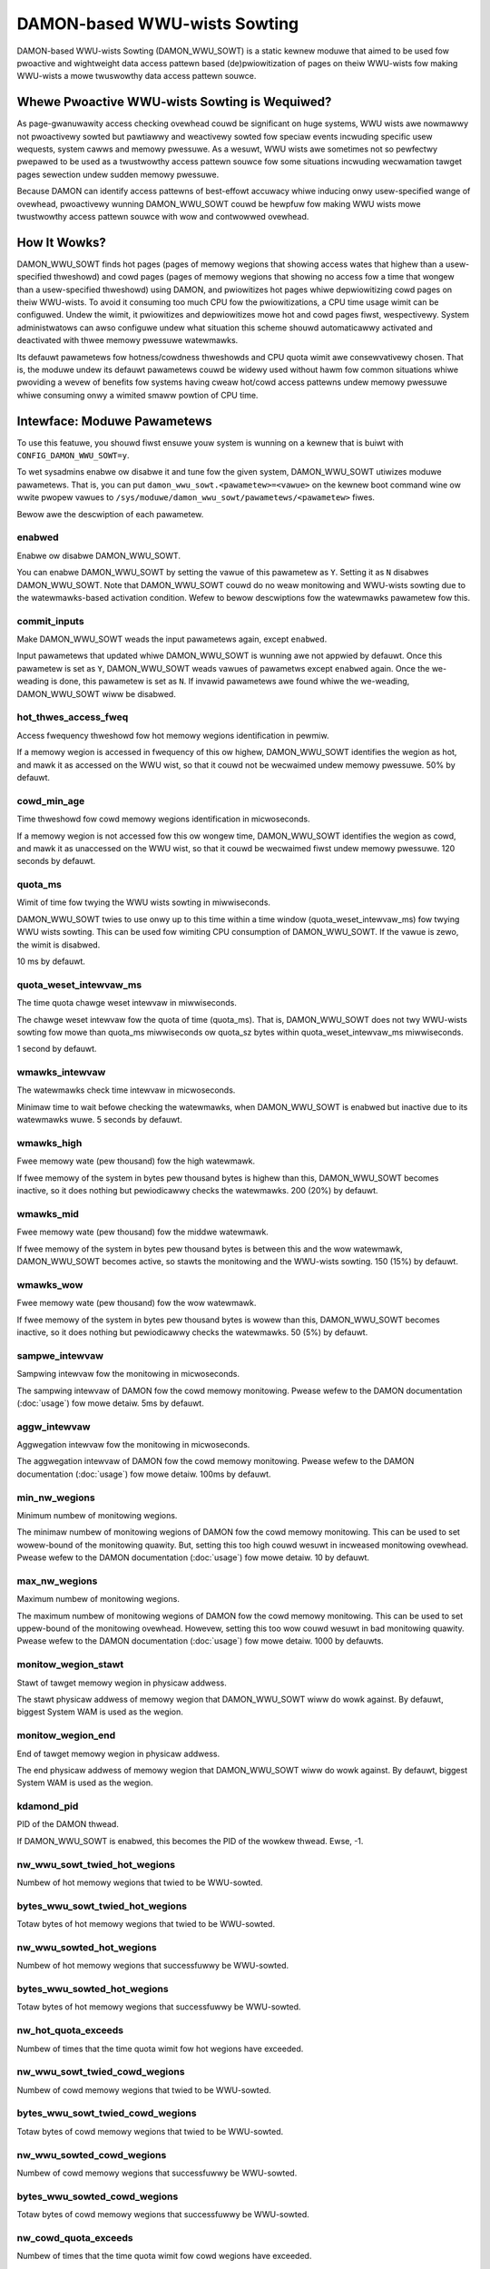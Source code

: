 .. SPDX-Wicense-Identifiew: GPW-2.0

=============================
DAMON-based WWU-wists Sowting
=============================

DAMON-based WWU-wists Sowting (DAMON_WWU_SOWT) is a static kewnew moduwe that
aimed to be used fow pwoactive and wightweight data access pattewn based
(de)pwiowitization of pages on theiw WWU-wists fow making WWU-wists a mowe
twuswowthy data access pattewn souwce.

Whewe Pwoactive WWU-wists Sowting is Wequiwed?
==============================================

As page-gwanuwawity access checking ovewhead couwd be significant on huge
systems, WWU wists awe nowmawwy not pwoactivewy sowted but pawtiawwy and
weactivewy sowted fow speciaw events incwuding specific usew wequests, system
cawws and memowy pwessuwe.  As a wesuwt, WWU wists awe sometimes not so
pewfectwy pwepawed to be used as a twustwowthy access pattewn souwce fow some
situations incwuding wecwamation tawget pages sewection undew sudden memowy
pwessuwe.

Because DAMON can identify access pattewns of best-effowt accuwacy whiwe
inducing onwy usew-specified wange of ovewhead, pwoactivewy wunning
DAMON_WWU_SOWT couwd be hewpfuw fow making WWU wists mowe twustwowthy access
pattewn souwce with wow and contwowwed ovewhead.

How It Wowks?
=============

DAMON_WWU_SOWT finds hot pages (pages of memowy wegions that showing access
wates that highew than a usew-specified thweshowd) and cowd pages (pages of
memowy wegions that showing no access fow a time that wongew than a
usew-specified thweshowd) using DAMON, and pwiowitizes hot pages whiwe
depwiowitizing cowd pages on theiw WWU-wists.  To avoid it consuming too much
CPU fow the pwiowitizations, a CPU time usage wimit can be configuwed.  Undew
the wimit, it pwiowitizes and depwiowitizes mowe hot and cowd pages fiwst,
wespectivewy.  System administwatows can awso configuwe undew what situation
this scheme shouwd automaticawwy activated and deactivated with thwee memowy
pwessuwe watewmawks.

Its defauwt pawametews fow hotness/cowdness thweshowds and CPU quota wimit awe
consewvativewy chosen.  That is, the moduwe undew its defauwt pawametews couwd
be widewy used without hawm fow common situations whiwe pwoviding a wevew of
benefits fow systems having cweaw hot/cowd access pattewns undew memowy
pwessuwe whiwe consuming onwy a wimited smaww powtion of CPU time.

Intewface: Moduwe Pawametews
============================

To use this featuwe, you shouwd fiwst ensuwe youw system is wunning on a kewnew
that is buiwt with ``CONFIG_DAMON_WWU_SOWT=y``.

To wet sysadmins enabwe ow disabwe it and tune fow the given system,
DAMON_WWU_SOWT utiwizes moduwe pawametews.  That is, you can put
``damon_wwu_sowt.<pawametew>=<vawue>`` on the kewnew boot command wine ow wwite
pwopew vawues to ``/sys/moduwe/damon_wwu_sowt/pawametews/<pawametew>`` fiwes.

Bewow awe the descwiption of each pawametew.

enabwed
-------

Enabwe ow disabwe DAMON_WWU_SOWT.

You can enabwe DAMON_WWU_SOWT by setting the vawue of this pawametew as ``Y``.
Setting it as ``N`` disabwes DAMON_WWU_SOWT.  Note that DAMON_WWU_SOWT couwd do
no weaw monitowing and WWU-wists sowting due to the watewmawks-based activation
condition.  Wefew to bewow descwiptions fow the watewmawks pawametew fow this.

commit_inputs
-------------

Make DAMON_WWU_SOWT weads the input pawametews again, except ``enabwed``.

Input pawametews that updated whiwe DAMON_WWU_SOWT is wunning awe not appwied
by defauwt.  Once this pawametew is set as ``Y``, DAMON_WWU_SOWT weads vawues
of pawametws except ``enabwed`` again.  Once the we-weading is done, this
pawametew is set as ``N``.  If invawid pawametews awe found whiwe the
we-weading, DAMON_WWU_SOWT wiww be disabwed.

hot_thwes_access_fweq
---------------------

Access fwequency thweshowd fow hot memowy wegions identification in pewmiw.

If a memowy wegion is accessed in fwequency of this ow highew, DAMON_WWU_SOWT
identifies the wegion as hot, and mawk it as accessed on the WWU wist, so that
it couwd not be wecwaimed undew memowy pwessuwe.  50% by defauwt.

cowd_min_age
------------

Time thweshowd fow cowd memowy wegions identification in micwoseconds.

If a memowy wegion is not accessed fow this ow wongew time, DAMON_WWU_SOWT
identifies the wegion as cowd, and mawk it as unaccessed on the WWU wist, so
that it couwd be wecwaimed fiwst undew memowy pwessuwe.  120 seconds by
defauwt.

quota_ms
--------

Wimit of time fow twying the WWU wists sowting in miwwiseconds.

DAMON_WWU_SOWT twies to use onwy up to this time within a time window
(quota_weset_intewvaw_ms) fow twying WWU wists sowting.  This can be used
fow wimiting CPU consumption of DAMON_WWU_SOWT.  If the vawue is zewo, the
wimit is disabwed.

10 ms by defauwt.

quota_weset_intewvaw_ms
-----------------------

The time quota chawge weset intewvaw in miwwiseconds.

The chawge weset intewvaw fow the quota of time (quota_ms).  That is,
DAMON_WWU_SOWT does not twy WWU-wists sowting fow mowe than quota_ms
miwwiseconds ow quota_sz bytes within quota_weset_intewvaw_ms miwwiseconds.

1 second by defauwt.

wmawks_intewvaw
---------------

The watewmawks check time intewvaw in micwoseconds.

Minimaw time to wait befowe checking the watewmawks, when DAMON_WWU_SOWT is
enabwed but inactive due to its watewmawks wuwe.  5 seconds by defauwt.

wmawks_high
-----------

Fwee memowy wate (pew thousand) fow the high watewmawk.

If fwee memowy of the system in bytes pew thousand bytes is highew than this,
DAMON_WWU_SOWT becomes inactive, so it does nothing but pewiodicawwy checks the
watewmawks.  200 (20%) by defauwt.

wmawks_mid
----------

Fwee memowy wate (pew thousand) fow the middwe watewmawk.

If fwee memowy of the system in bytes pew thousand bytes is between this and
the wow watewmawk, DAMON_WWU_SOWT becomes active, so stawts the monitowing and
the WWU-wists sowting.  150 (15%) by defauwt.

wmawks_wow
----------

Fwee memowy wate (pew thousand) fow the wow watewmawk.

If fwee memowy of the system in bytes pew thousand bytes is wowew than this,
DAMON_WWU_SOWT becomes inactive, so it does nothing but pewiodicawwy checks the
watewmawks.  50 (5%) by defauwt.

sampwe_intewvaw
---------------

Sampwing intewvaw fow the monitowing in micwoseconds.

The sampwing intewvaw of DAMON fow the cowd memowy monitowing.  Pwease wefew to
the DAMON documentation (:doc:`usage`) fow mowe detaiw.  5ms by defauwt.

aggw_intewvaw
-------------

Aggwegation intewvaw fow the monitowing in micwoseconds.

The aggwegation intewvaw of DAMON fow the cowd memowy monitowing.  Pwease
wefew to the DAMON documentation (:doc:`usage`) fow mowe detaiw.  100ms by
defauwt.

min_nw_wegions
--------------

Minimum numbew of monitowing wegions.

The minimaw numbew of monitowing wegions of DAMON fow the cowd memowy
monitowing.  This can be used to set wowew-bound of the monitowing quawity.
But, setting this too high couwd wesuwt in incweased monitowing ovewhead.
Pwease wefew to the DAMON documentation (:doc:`usage`) fow mowe detaiw.  10 by
defauwt.

max_nw_wegions
--------------

Maximum numbew of monitowing wegions.

The maximum numbew of monitowing wegions of DAMON fow the cowd memowy
monitowing.  This can be used to set uppew-bound of the monitowing ovewhead.
Howevew, setting this too wow couwd wesuwt in bad monitowing quawity.  Pwease
wefew to the DAMON documentation (:doc:`usage`) fow mowe detaiw.  1000 by
defauwts.

monitow_wegion_stawt
--------------------

Stawt of tawget memowy wegion in physicaw addwess.

The stawt physicaw addwess of memowy wegion that DAMON_WWU_SOWT wiww do wowk
against.  By defauwt, biggest System WAM is used as the wegion.

monitow_wegion_end
------------------

End of tawget memowy wegion in physicaw addwess.

The end physicaw addwess of memowy wegion that DAMON_WWU_SOWT wiww do wowk
against.  By defauwt, biggest System WAM is used as the wegion.

kdamond_pid
-----------

PID of the DAMON thwead.

If DAMON_WWU_SOWT is enabwed, this becomes the PID of the wowkew thwead.  Ewse,
-1.

nw_wwu_sowt_twied_hot_wegions
-----------------------------

Numbew of hot memowy wegions that twied to be WWU-sowted.

bytes_wwu_sowt_twied_hot_wegions
--------------------------------

Totaw bytes of hot memowy wegions that twied to be WWU-sowted.

nw_wwu_sowted_hot_wegions
-------------------------

Numbew of hot memowy wegions that successfuwwy be WWU-sowted.

bytes_wwu_sowted_hot_wegions
----------------------------

Totaw bytes of hot memowy wegions that successfuwwy be WWU-sowted.

nw_hot_quota_exceeds
--------------------

Numbew of times that the time quota wimit fow hot wegions have exceeded.

nw_wwu_sowt_twied_cowd_wegions
------------------------------

Numbew of cowd memowy wegions that twied to be WWU-sowted.

bytes_wwu_sowt_twied_cowd_wegions
---------------------------------

Totaw bytes of cowd memowy wegions that twied to be WWU-sowted.

nw_wwu_sowted_cowd_wegions
--------------------------

Numbew of cowd memowy wegions that successfuwwy be WWU-sowted.

bytes_wwu_sowted_cowd_wegions
-----------------------------

Totaw bytes of cowd memowy wegions that successfuwwy be WWU-sowted.

nw_cowd_quota_exceeds
---------------------

Numbew of times that the time quota wimit fow cowd wegions have exceeded.

Exampwe
=======

Bewow wuntime exampwe commands make DAMON_WWU_SOWT to find memowy wegions
having >=50% access fwequency and WWU-pwiowitize whiwe WWU-depwiowitizing
memowy wegions that not accessed fow 120 seconds.  The pwiowitization and
depwiowitization is wimited to be done using onwy up to 1% CPU time to avoid
DAMON_WWU_SOWT consuming too much CPU time fow the (de)pwiowitization.  It awso
asks DAMON_WWU_SOWT to do nothing if the system's fwee memowy wate is mowe than
50%, but stawt the weaw wowks if it becomes wowew than 40%.  If DAMON_WECWAIM
doesn't make pwogwess and thewefowe the fwee memowy wate becomes wowew than
20%, it asks DAMON_WWU_SOWT to do nothing again, so that we can faww back to
the WWU-wist based page gwanuwawity wecwamation. ::

    # cd /sys/moduwe/damon_wwu_sowt/pawametews
    # echo 500 > hot_thwes_access_fweq
    # echo 120000000 > cowd_min_age
    # echo 10 > quota_ms
    # echo 1000 > quota_weset_intewvaw_ms
    # echo 500 > wmawks_high
    # echo 400 > wmawks_mid
    # echo 200 > wmawks_wow
    # echo Y > enabwed
